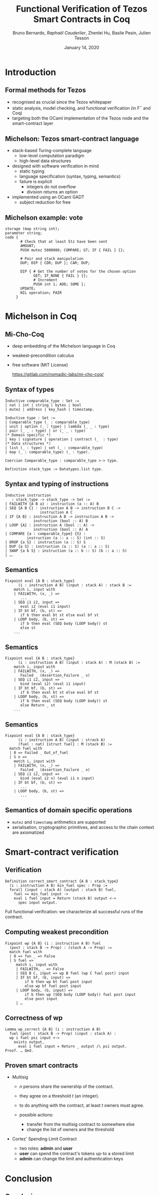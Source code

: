 * Options                                                         :noexport:
#+OPTIONS: H:2 texht:t toc:nil
#+DATE: January 14, 2020
#+Title: Functional Verification of Tezos Smart Contracts in Coq
#+Author: Bruno Bernardo, \textit{Raphaël Cauderlier}, Zhenlei Hu, Basile Pesin, Julien Tesson
#+LaTeX_Header: \institute{Nomadic Labs, Paris, France}
** Beamer
#+STARTUP: beamer
#+BEAMER_COLOR_THEME: default
#+BEAMER_FONT_THEME:
#+LaTeX_header: \usepackage{ wasysym }
#+LaTeX_header: \mode<beamer>{\usetheme{Darmstadt}}
#+BEAMER_HEADER: \setbeamertemplate{navigation symbols}{}
#+BEAMER_HEADER: \setbeamertemplate{footline}[frame number]
#+BEAMER_HEADER: \usetikzlibrary{svg.path}
#+BEAMER_INNER_THEME:
#+BEAMER_OUTER_THEME:
#+LATEX_CLASS: beamer
#+LATEX_CLASS_OPTIONS:

** XeLaTeX
#+LATEX_HEADER: \usepackage{fontspec} \setmainfont{FreeSerif}
** Code Listing
#+LaTeX_Header: \usepackage{listings}
#+LaTeX_Header: \usepackage{color}
#+LaTeX_Header: \lstset{basicstyle={\ttfamily\small},keywordstyle={\color{blue}}}
*** Coq
#+LaTeX_Header: \lstdefinelanguage{Coq}{backgroundcolor=\color{orange!20},alsoletter={=->:},basicstyle=\footnotesize\tt,keywords={Definition,Type,Set,Prop,Parameter,Check,Ltac,Defined,Qed,Print,Theorem,Lemma,Proof,Inductive,fun,forall,exists,let,Fixpoint,struct,match,with,in,return,Module,Record,Class,Structure,End,Canonical,if,then,else,Coercion,end},moredelim=[s][\color{red}]{(*}{*)}}
#+LaTeX_Header: \lstnewenvironment{coqcode}
#+LaTeX_Header: {\lstset{language={Coq}}}{}
*** OCaml
#+LaTeX_Header: \lstdefinelanguage{Camligo}[Objective]{Caml}{backgroundcolor=\color{yellow!50}}

*** Michelson
#+LaTeX_Header: \lstdefinelanguage{michelson}{columns=fullflexible,basicstyle=\small\tt, commentstyle=\slshape,keywords={\{,\}, DROP, DUP, SWAP, PUSH, SOME, NONE, UNIT, IF_NONE, PAIR, CAR, CDR, LEFT, RIGHT, IF_LEFT, IF_RIGHT, NIL, CONS, IF_CONS, SIZE, EMPTY_SET, EMPTY_MAP, MAP, ITER, MEM, GET, UPDATE, IF, LOOP, LOOP_LEFT, LAMBDA, EXEC, DIP, FAILWITH, CAST, RENAME, CONCAT, SLICE, PACK, UNPACK, ADD, SUB, MUL, EDIV, ABS, NEG, LSL, LSR, OR, AND, XOR, NOT, COMPARE, EQ, NEQ, LT, GT, LE, GE, SELF, CONTRACT, TRANSFER_TOKENS, SET_DELEGATE, CREATE_ACCOUNT, CREATE_CONTRACT, CREATE_CONTRACT, IMPLICIT_ACCOUNT, NOW, AMOUNT, BALANCE, CHECK_SIGNATURE, BLAKE, SHA, SHA, HASH_KEY, STEPS_TO_QUOTA, SOURCE, SENDER, ADDRESS, CMPEQ,CMPNEQ,CMPLT,CMPGT,CMPLE,CMPGE, IFEQ,IFNEQ,IFLT,IFGT,IFLE,IFGE, IFCMPEQ,IFCMPNEQ,IFCMPLT,IFCMPGT,IFCMPLE,IFCMPGE, FAIL, ASSERT, ASSERT_EQ,ASSERT_NEQ,ASSERT_LT,ASSERT_LE,ASSERT_GT,ASSERT_GE, ASSERT_CMPEQ,ASSERT_CMPNEQ,ASSERT_CMPLT,ASSERT_CMPLE,ASSERT_CMPGT,ASSERT_CMPGE, ASSERT_NONE,ASSERT_SOME, ASSERT_LEFT,ASSERT_RIGHT, UNPAIR,}, alsoletter={'}, upquote=true, keywordstyle={\bfseries\sffamily\scriptsize}, morekeywords=[2]{ key, unit, signature, option, list, set, operation, address, contract, pair, or, lambda, big_map, map, int, nat, string, bytes, mutez, bool, key_hash,  timestamp, 'a, 'b, 'S, 'p}, keywordstyle=[2]{\bfseries\ttfamily}, classoffset=2, morekeywords=[3]{ storage, parameter, code }, keywordstyle=[3]{\bfseries}, sensitive, comment=[l]\#, literate={->}{{$\rightarrow{}$}}1,backgroundcolor=\color{yellow!50}}[keywords,comments,strings]

** Busproof
#+LaTeX_Header: \usepackage{setspace}
#+LaTeX_header: \usepackage{bussproofs}
#+LaTeX_header: \newcommand{\myUIC}[2]
#+LaTeX_header:   {\mbox{
#+LaTeX_header:      \AxiomC{#1}
#+LaTeX_header:      \UnaryInfC{#2}
#+LaTeX_header:      \DisplayProof}}
#+LaTeX_header: \newcommand{\myBIC}[3]
#+LaTeX_header:   {\mbox{
#+LaTeX_header:      \AxiomC{#1}
#+LaTeX_header:      \AxiomC{#2}
#+LaTeX_header:      \BinaryInfC{#3}
#+LaTeX_header:      \DisplayProof}}
#+LaTeX_header: \newcommand{\myTIC}[4]
#+LaTeX_header:   {\mbox{
#+LaTeX_header:      \AxiomC{#1}
#+LaTeX_header:      \AxiomC{#2}
#+LaTeX_header:      \AxiomC{#3}
#+LaTeX_header:      \TrinaryInfC{#4}
#+LaTeX_header:      \DisplayProof}}
#+LaTeX_header: \newcommand{\mylUIC}[3]
#+LaTeX_header:   {\mbox{
#+LaTeX_header:      \AxiomC{#2}
#+LaTeX_header:      \RightLabel{\scriptsize(#1)}
#+LaTeX_header:      \UnaryInfC{#3}
#+LaTeX_header:      \DisplayProof}}
#+LaTeX_header: \newcommand{\mylBIC}[4]
#+LaTeX_header:   {\mbox{
#+LaTeX_header:      \AxiomC{#2}
#+LaTeX_header:      \AxiomC{#3}
#+LaTeX_header:      \RightLabel{\scriptsize(#1)}
#+LaTeX_header:      \BinaryInfC{#4}
#+LaTeX_header:      \DisplayProof}}
#+LaTeX_header: \newcommand{\mylTIC}[5]
#+LaTeX_header:   {\mbox{
#+LaTeX_header:      \AxiomC{#2}
#+LaTeX_header:      \AxiomC{#3}
#+LaTeX_header:      \AxiomC{#4}
#+LaTeX_header:      \RightLabel{\scriptsize(#1)}
#+LaTeX_header:      \TrinaryInfC{#5}
#+LaTeX_header:      \DisplayProof}}
#+LaTeX_header: \newenvironment{infset}
#+LaTeX_header:   {\begin{center} \setstretch{2.5}}
#+LaTeX_header:   {\end{center}}

** Arrays
#+LaTeX_Header: \newenvironment{leftarray}{\begin{array}{l}}{\end{array}}
#+LaTeX_Header: \newenvironment{leftleftarray}{\begin{array}{ll}}{\end{array}}
#+LaTeX_Header: \newenvironment{leftleftleftarray}{\begin{array}{lll}}{\end{array}}
#+LaTeX_Header: \newenvironment{leftleftxleftarray}{\begin{array}{ll@{}l}}{\end{array}}
#+LaTeX_Header: \newenvironment{leftreducearray}{\begin{array}{l@{~}l@{ }r@{}l}}{\end{array}}

** Tikz
#+LaTeX_header: \usepackage{tikz}


* Introduction

#+BEGIN_EXPORT latex
\usebackgroundtemplate{\parbox[c][11cm][c]{\paperwidth}{\centering\begin{tikzpicture}[opacity=0.1]\input{../logo_tezos.tikz}\end{tikzpicture}}}
#+END_EXPORT

** Formal methods for Tezos

  + recognised as crucial since the Tezos whitepaper
  + static analysis, model checking, and functional verification (in F\(^\star\) and Coq)
  + targeting both the OCaml implementation of the Tezos node and the smart-contract layer

** Michelson: Tezos smart-contract language

- stack-based Turing-complete language
  + low-level computation paradigm
  + high-level data structures

- designed with software verification in mind
  + static typing
  + language specification (syntax, typing, semantics)
  + failure is explicit
    * integers do not overflow
    * division returns an option

- implemented using an OCaml GADT
  + subject reduction for free

** Michelson example: vote

#+BEGIN_SRC michelson
  storage (map string int);
  parameter string;
  code {
         # Check that at least 5tz have been sent
         AMOUNT;
         PUSH mutez 5000000; COMPARE; GT; IF { FAIL } {};

         # Pair and stack manipulation
         DUP; DIP { CDR; DUP }; CAR; DUP;

         DIP { # Get the number of votes for the chosen option
               GET; IF_NONE { FAIL } {};
               # Increment
               PUSH int 1; ADD; SOME };
         UPDATE;
         NIL operation; PAIR
       }
#+END_SRC

* Michelson in Coq
#+BEGIN_EXPORT latex
\setbeamertemplate{background canvas}{\parbox[c][11cm][c]{\paperwidth}{\centering\begin{tikzpicture}[opacity=0.1]\node[opacity=0.1] {\includegraphics[width=.7\linewidth]{../logo_michocoq.png}};\end{tikzpicture}}}
#+END_EXPORT

** Mi-Cho-Coq

#+BEGIN_CENTER
#+BEGIN_EXPORT latex
\includegraphics[width=.3\linewidth]{../logo_michocoq.png}
#+END_EXPORT
#+END_CENTER

- deep embedding of the Michelson language in Coq
- weakest-precondition calculus
- free software (MIT License)

   https://gitlab.com/nomadic-labs/mi-cho-coq/

** Syntax of types

#+BEGIN_SRC coq
  Inductive comparable_type : Set :=
  | nat | int | string | bytes | bool
  | mutez | address | key_hash | timestamp.

  Inductive type : Set :=
  | Comparable_type (_ : comparable_type)
  | unit | option (_ : type) | lambda (_ _ : type)
  | pair (_ _ : type) | or (_ _ : type)
  (* Domain specific *)
  | key | signature | operation | contract (_  : type)
  (* Data structures *)
  | list (_ : type) | set (_ : comparable_type)
  | map (_ : comparable_type) (_ : type).

  Coercion Comparable_type : comparable_type >-> type.

  Definition stack_type := Datatypes.list type.
#+END_SRC

** Syntax and typing of instructions

#+BEGIN_SRC coq
Inductive instruction
   : stack_type -> stack_type -> Set :=
| FAILWITH {A B a} : instruction (a :: A) B
| SEQ {A B C} : instruction A B -> instruction B C ->
                instruction A C
| IF {A B} : instruction A B -> instruction A B ->
             instruction (bool :: A) B
| LOOP {A} : instruction A (bool :: A) ->
             instruction (bool :: A) A
| COMPARE {a : comparable_type} {S} :
          instruction (a :: a :: S) (int :: S)
| DROP {a S} : instruction (a :: S) S
| DUP {a S} : instruction (a :: S) (a :: a :: S)
| SWAP {a b S} : instruction (a :: b :: S) (b :: a :: S)
| ….
#+END_SRC

** Semantics
#+BEGIN_SRC coq
  Fixpoint eval {A B : stack_type}
        (i : instruction A B) (input : stack A) : stack B :=
      match i, input with
      | FAILWITH, (x, _) =>
         ...
      | SEQ i1 i2, input =>
         eval i2 (eval i1 input)
      | IF bt bf, (b, st) =>
         if b then eval bt st else eval bf st
      | LOOP body, (b, st) =>
         if b then eval (SEQ body (LOOP body)) st
         else st
      ...
#+END_SRC

** Semantics
#+BEGIN_SRC coq
  Fixpoint eval {A B : stack_type}
        (i : instruction A B) (input : stack A) : M (stack B) :=
      match i, input with
      | FAILWITH, (x, _) =>
         Failed _ (Assertion_Failure _ x)
      | SEQ i1 i2, input =>
         bind (eval i2) (eval i1 input)
      | IF bt bf, (b, st) =>
         if b then eval bt st else eval bf st
      | LOOP body, (b, st) =>
         if b then eval (SEQ body (LOOP body)) st
         else Return _ st
      ...
#+END_SRC

** Semantics
#+BEGIN_SRC coq
  Fixpoint eval {A B : stack_type}
        (i : instruction A B) (input : strack A)
        (fuel : nat) {struct fuel} : M (stack B) :=
    match fuel with
    | 0 => Failed _ Out_of_fuel
    | S n =>
      match i, input with
      | FAILWITH, (x, _) =>
         Failed _ (Assertion_Failure _ x)
      | SEQ i1 i2, input =>
         bind (eval i2 n) (eval i1 n input)
      | IF bt bf, (b, st) =>
         ...
      | LOOP body, (b, st) =>
         ...
#+END_SRC

** Semantics of domain specific operations

- =mutez= and =timestamp= arithmetics are supported
- serialisation, cryptographic primitives, and access to the chain
  context are axiomatized

* Smart-contract verification
** Verification

 #+BEGIN_SRC coq
   Definition correct_smart_contract {A B : stack_type}
     (i : instruction A B) min_fuel spec : Prop :=
     forall (input : stack A) (output : stack B) fuel,
       fuel >= min_fuel input ->
       eval i fuel input = Return (stack B) output <->
         spec input output.
 #+END_SRC

 \pause Full functional verification: we characterize all successful runs of
 the contract.

** Computing weakest precondition

#+BEGIN_SRC coq
  Fixpoint wp {A B} (i : instruction A B) fuel
    (post : stack B -> Prop) : (stack A -> Prop) :=
    match fuel with
    | 0 => fun _ => False
    | S fuel =>
       match i, input with
       | FAILWITH, _ => False
       | SEQ B C, input => wp B fuel (wp C fuel post) input
       | IF bt bf, (b, input) =>
           if b then wp bt fuel post input
           else wp bf fuel post input
       | LOOP body, (b, input) =>
           if b then wp (SEQ body (LOOP body)) fuel post input
           else post input
       | …
#+END_SRC

** Correctness of wp

#+BEGIN_SRC coq
  Lemma wp_correct {A B} (i : instruction A B)
    fuel (post : stack B -> Prop) (input : stack A) :
    wp i fuel psi input <->
      exists output,
        eval i fuel input = Return _ output /\ psi output.
  Proof. … Qed.
#+END_SRC

** Proven smart contracts

- Multisig

  + $n$ persons share the ownership of the contract.

  + they agree on a threshold $t$ (an integer).

  + to do anything with the contract, at least $t$ owners must agree.

  + possible actions:
    + transfer from the multisig contract to somewhere else
    + change the list of owners and the threshold

- Cortez' Spending Limit Contract

  + two roles: *admin* and *user*
  + *user* can spend the contract's tokens up-to a stored limit
  + *admin* can change the limit and authentication keys


* Conclusion
** Conclusion

- the Michelson smart-contract language is formalized in Coq.

- this formalisation is used to prove interesting Michelson smart contracts.

** Ongoing and Future Work

- certify compilers to Michelson

- formalize the Michelson cost model

- use code extraction to replace the current GADT-based implementation in OCaml

- formalize the contract life, mutual and recursive calls

- implement serialisation and cryptography

#+BEGIN_EXPORT latex
\end{frame}
\setbeamertemplate{background canvas}{\parbox[c][11cm][c]{\paperwidth}{\centering\begin{tikzpicture}\node[opacity=0.1] {\includegraphics[width=.7\linewidth]{../logo_pile_qui_chante.png}};\end{tikzpicture}}}
\begin{frame}{Thank you!}
#+END_EXPORT

- Tezos

  https://gitlab.com/tezos/tezos
- Mi-Cho-Coq

  https://gitlab.com/nomadic-labs/mi-cho-coq/

